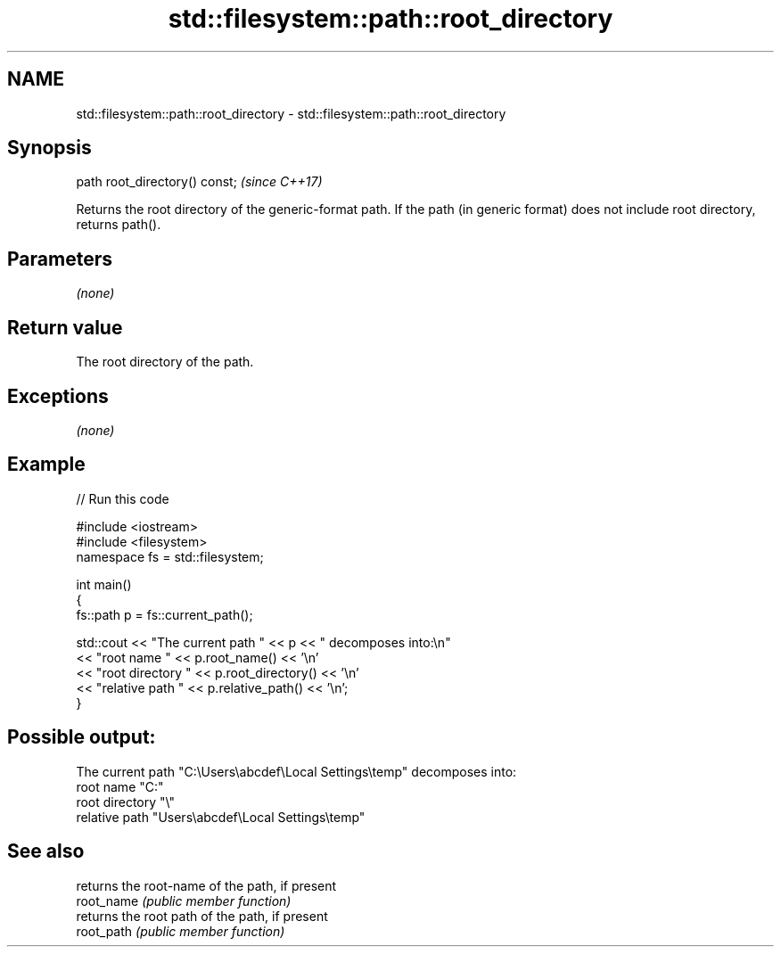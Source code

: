 .TH std::filesystem::path::root_directory 3 "2020.03.24" "http://cppreference.com" "C++ Standard Libary"
.SH NAME
std::filesystem::path::root_directory \- std::filesystem::path::root_directory

.SH Synopsis

  path root_directory() const;  \fI(since C++17)\fP

  Returns the root directory of the generic-format path. If the path (in generic format) does not include root directory, returns path().

.SH Parameters

  \fI(none)\fP

.SH Return value

  The root directory of the path.

.SH Exceptions

  \fI(none)\fP

.SH Example

  
// Run this code

    #include <iostream>
    #include <filesystem>
    namespace fs = std::filesystem;

    int main()
    {
        fs::path p = fs::current_path();

        std::cout << "The current path " << p << " decomposes into:\\n"
                  << "root name " << p.root_name() << '\\n'
                  << "root directory " << p.root_directory() << '\\n'
                  << "relative path " << p.relative_path() << '\\n';
    }

.SH Possible output:

    The current path "C:\\Users\\abcdef\\Local Settings\\temp" decomposes into:
    root name "C:"
    root directory "\\"
    relative path "Users\\abcdef\\Local Settings\\temp"


.SH See also


            returns the root-name of the path, if present
  root_name \fI(public member function)\fP
            returns the root path of the path, if present
  root_path \fI(public member function)\fP




